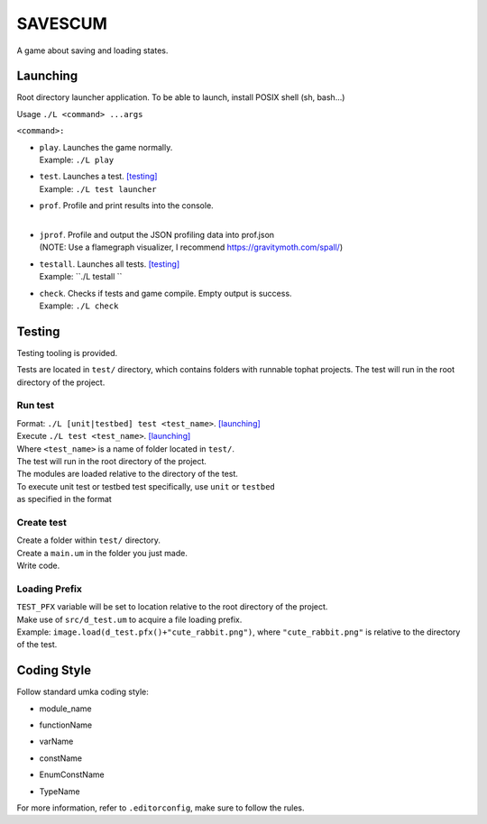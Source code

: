 ===============
SAVESCUM
===============

A game about saving and loading states.

Launching
=========

Root directory launcher application. 
To be able to launch, install POSIX shell (sh, bash...)

Usage ``./L <command> ...args``

``<command>:``

*       | ``play``. Launches the game normally. 
        | Example: ``./L play``
*       | ``test``. Launches a test. [testing]_
        | Example: ``./L test launcher``
*       | ``prof``. Profile and print results into the console.
        |
*       | ``jprof``. Profile and output the JSON profiling data into prof.json
        | (NOTE: Use a flamegraph visualizer, I recommend https://gravitymoth.com/spall/)
*       | ``testall``. Launches all tests. [testing]_
        | Example: ``./L testall ``
*       | ``check``. Checks if tests and game compile. Empty output is success.
        | Example: ``./L check``


Testing
=======

Testing tooling is provided. 

Tests are located in ``test/`` directory, which contains folders with runnable tophat projects.
The test will run in the root directory of the project.

Run test
--------


| Format: ``./L [unit|testbed] test <test_name>``. [launching]_

| Execute ``./L test <test_name>``. [launching]_
| Where ``<test_name>`` is a name of folder located in ``test/``.
| The test will run in the root directory of the project.
| The modules are loaded relative to the directory of the test.

| To execute unit test or testbed test specifically, use ``unit`` or ``testbed``
| as specified in the format

Create test
-----------

| Create a folder within ``test/`` directory.
| Create a ``main.um`` in the folder you just made.
| Write code.

Loading Prefix
--------------

| ``TEST_PFX`` variable will be set to location relative to the root directory of the project.
| Make use of ``src/d_test.um`` to acquire a file loading prefix.
| Example: ``image.load(d_test.pfx()+"cute_rabbit.png")``, where ``"cute_rabbit.png"`` is relative to the directory of the test.


Coding Style
============

Follow standard umka coding style:

*     | module_name
*     | functionName
*     | varName
*     | constName
*     | EnumConstName
*     | TypeName

For more information, refer to ``.editorconfig``, make sure to follow the rules.